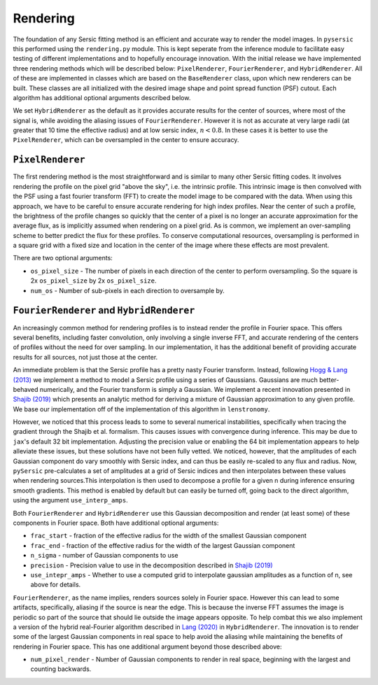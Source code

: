 Rendering
==========

The foundation of any Sersic fitting method is an efficient and accurate way to render the model images. In ``pysersic`` this performed using the ``rendering.py`` module. This is kept seperate from the inference module to facilitate easy testing of different implementations and to hopefully encourage innovation. With the initial release we have implemented three rendering methods which will be described below: ``PixelRenderer``, ``FourierRenderer``, and ``HybridRenderer``. All of these are implemented in classes which are based on the ``BaseRenderer`` class, upon which new renderers can be built. These classes are all initialized with the desired image shape and point spread function (PSF) cutout. Each algorithm has additional optional arguments described below. 

We set ``HybridRenderer`` as the default as it provides accurate results for the center of sources, where most of the signal is, while avoiding the aliasing issues of ``FourierRenderer``. However it is not as accurate at very large radii (at greater that 10 time the effective radius) and at low sersic index, :math:`n<0.8`. In these cases it is better to use the ``PixelRenderer``, which can be oversampled in the center to ensure accuracy. 

``PixelRenderer``
------------------

The first rendering method is the most straightforward and is similar to many other Sersic fitting codes. It involves rendering the profile on the pixel grid "above the sky", i.e. the intrinsic profile. This intrinsic image is then convolved with the PSF using a fast fourier transform (FFT) to create the model image to be compared with the data. When using this approach, we have to be careful to ensure accurate rendering for high index profiles. Near the center of such a profile, the brightness of the profile changes so quickly that the center of a pixel is no longer an accurate approximation for the average flux, as is implicitly assumed when rendering on a pixel grid. As is common, we implement an over-sampling scheme to better predict the flux for these profiles. To conserve computational resources, oversampling is performed in a square grid with a fixed size and location in the center of the image where these effects are most prevalent.  


There are two optional arguments:

* ``os_pixel_size`` - The number of pixels in each direction of the center to perform oversampling. So the square is 2x ``os_pixel_size`` by 2x ``os_pixel_size``.

* ``num_os`` - Number of sub-pixels in each direction to oversample by.

``FourierRenderer`` and ``HybridRenderer``
-------------------------------------------

An increasingly common method for rendering profiles is to instead render the profile in Fourier space. This offers several benefits, including faster convolution, only involving a single inverse FFT, and accurate rendering of the centers of profiles without the need for over sampling. In our implementation, it has the additional benefit of providing accurate results for all sources, not just those at the center.

An immediate problem is that the Sersic profile has a pretty nasty Fourier transform. Instead, following `Hogg & Lang (2013) <https://arxiv.org/abs/1210.6563>`_ we implement a method to model a Sersic profile using a series of Gaussians. Gaussians are much better-behaved numerically, and the Fourier transform is simply a Gaussian. We implement a recent innovation presented in `Shajib (2019) <https://arxiv.org/abs/1906.08263>`_ which presents an analytic method for deriving a mixture of Gaussian approximation to any given profile. We base our implementation off of the implementation of this algorithm in ``lenstronomy``.

However, we noticed that this process leads to some to several numerical instabilities, specifically when tracing the gradient through the Shajib et al. formalism. This causes issues with convergence during inference. This may be due to ``jax``'s default 32 bit implementation. Adjusting the precision value or enabling the 64 bit implementation appears to help alleviate these issues, but these solutions have not been fully vetted. We noticed, however, that the amplitudes of each Gaussian component do vary smoothly with Sersic index, and can thus be easily re-scaled to any flux and radius. Now, ``pySersic`` pre-calculates a set of amplitudes at a grid of Sersic indices and then interpolates between these values when rendering sources.This interpolation is then used to decompose a profile for a given n during inference ensuring smooth gradients. This method is enabled by default but can easily be turned off, going back to the direct algorithm, using the argument ``use_interp_amps``.

Both ``FourierRenderer`` and ``HybridRenderer`` use this Gaussian decomposition and render (at least some) of these components in Fourier space. Both have additional optional arguments:

* ``frac_start`` - fraction of the effective radius for the width of the smallest Gaussian component
* ``frac_end`` -  fraction of the effective radius for the width of the largest Gaussian component
* ``n_sigma`` - number of Gaussian components to use
* ``precision`` - Precision value to use in the decomposition described in `Shajib (2019) <https://arxiv.org/abs/1906.08263>`_
* ``use_intepr_amps`` - Whether to use a computed grid to interpolate gaussian amplitudes as a function of n, see above for details.

``FourierRenderer``, as the name implies, renders sources solely in Fourier space. However this can lead to some artifacts, specifically, aliasing if the source is near the edge. This is because the inverse FFT assumes the image is periodic so part of the source that should lie outside the image appears opposite. To help combat this we also implement a version of the hybrid real-Fourier algorithm described in `Lang (2020) <https://arxiv.org/abs/2012.15797>`_ in ``HybridRenderer``. The innovation is to render some of the largest Gaussian components in real space to help avoid the aliasing while maintaining the benefits of rendering in Fourier space. This has one additional argument beyond those described above:

* ``num_pixel_render`` - Number of Gaussian components to render in real space, beginning with the largest and counting backwards.
